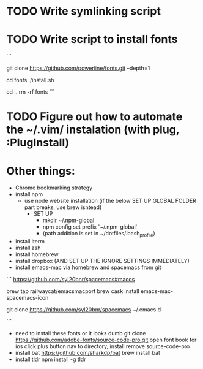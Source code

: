 * TODO Write symlinking script
* TODO Write script to install fonts
```
# if still using Roboto Mono Medium for Powerline
# https://github.com/powerline/fonts
# clone
git clone https://github.com/powerline/fonts.git --depth=1
# install
cd fonts
./install.sh
# clean-up a bit
cd ..
rm -rf fonts
```
* TODO Figure out how to automate the ~/.vim/ instalation (with plug, :PlugInstall)
* Other things:
  - Chrome bookmarking strategy
  - install npm 
    - use node website installation (if the below SET UP GLOBAL FOLDER part breaks, use brew isntead)
      - SET UP 
        - mkdir ~/.npm-global
        - npm config set prefix '~/.npm-global'
        - (path addition is set in ~/dotfiles/.bash_profile)
  - install iterm
  - install zsh
  - install homebrew
  - install dropbox (AND SET UP THE IGNORE SETTINGS IMMEDIATELY)
  - install emacs-mac via homebrew and spacemacs from git
  ```
  https://github.com/syl20bnr/spacemacs#macos

  brew tap railwaycat/emacsmacport
  brew cask install emacs-mac-spacemacs-icon
  # instructions for brew linkapps is outdated

  # These instructions for emacs-plus DID NOT WORK. Could not download evil packages.
  # $ brew tap d12frosted/emacs-plus
  # $ brew install emacs-plus
 
  # ln -s /usr/local/Cellar/emacs-plus/*/Emacs.app/ /Applications/

  git clone https://github.com/syl20bnr/spacemacs ~/.emacs.d

  ```
  - need to install these fonts or it looks dumb
    git clone https://github.com/adobe-fonts/source-code-pro.git
    open font book for ios
    click plus button
    nav to directory, install
    remove source-code-pro
  - install bat
    https://github.com/sharkdp/bat
    brew install bat
  - install tldr
    npm install -g tldr

    
    
